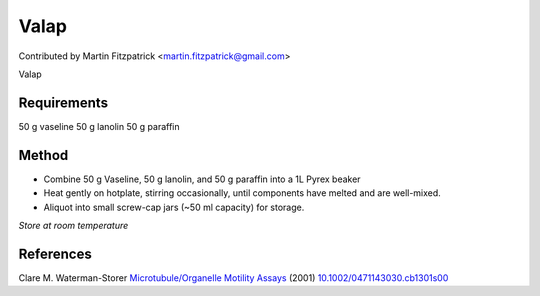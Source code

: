 Valap
========================================================================================================

.. sectionauthor:: mfitzp <martin.fitzpatrick@gmail.com>

Contributed by Martin Fitzpatrick <martin.fitzpatrick@gmail.com>

Valap






Requirements
------------
50 g vaseline
50 g lanolin
50 g paraffin


Method
------

- Combine 50 g Vaseline, 50 g lanolin, and 50 g paraffin into a 1L Pyrex beaker 


- Heat gently on hotplate, stirring occasionally, until components have melted and are well-mixed.


- Aliquot into small screw-cap jars (~50 ml capacity) for storage.

*Store at room temperature*






References
----------


Clare M. Waterman-Storer `Microtubule/Organelle Motility Assays <http://dx.doi.org/10.1002/0471143030.cb1301s00>`_  (2001)
`10.1002/0471143030.cb1301s00 <http://dx.doi.org/10.1002/0471143030.cb1301s00>`_







